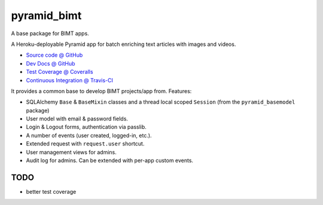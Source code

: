 ============
pyramid_bimt
============

A base package for BIMT apps.

A Heroku-deployable Pyramid app for batch enriching text articles with images
and videos.

* `Source code @ GitHub <https://github.com/niteoweb/pyramid_bimt>`_
* `Dev Docs @ GitHub <https://github.com/niteoweb/pyramid_bimt/blob/master/docs/develop.rst>`_
* `Test Coverage @ Coveralls <https://coveralls.io/r/niteoweb/pyramid_bimt>`_
* `Continuous Integration @ Travis-CI <https://magnum.travis-ci.com/niteoweb/pyramid_bimt/builds/>`_

.. raw:: html

    <img src="https://magnum.travis-ci.com/niteoweb/pyramid_bimt.png?token=EfqGo6ntpjJ6E4arsYTQ&branch=master">
    <img src="https://coveralls.io/repos/niteoweb/pyramid_bimt/badge.png">


It provides a common base to develop BIMT projects/app from. Features:

* SQLAlchemy ``Base`` & ``BaseMixin`` classes and a thread local scoped
  ``Session`` (from the ``pyramid_basemodel`` package)
* User model with email & password fields.
* Login & Logout forms, authentication via passlib.
* A number of events (user created, logged-in, etc.).
* Extended request with ``request.user`` shortcut.
* User management views for admins.
* Audit log for admins. Can be extended with per-app custom events.



TODO
====

* better test coverage

